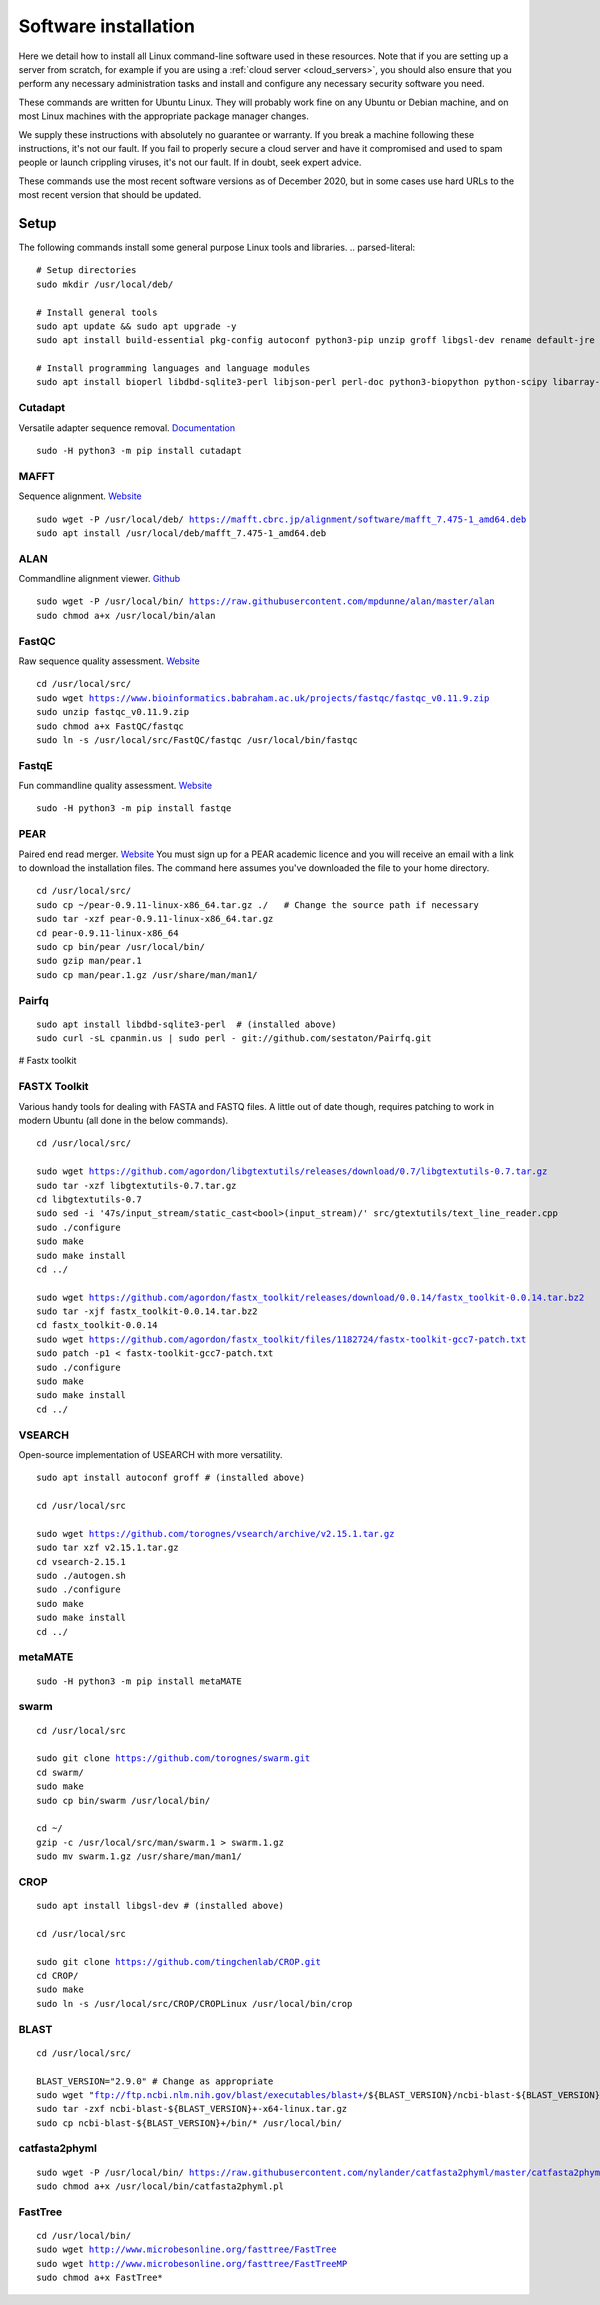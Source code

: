 .. _installing_software:

=====================
Software installation
=====================

Here we detail how to install all Linux command-line software used in these resources. Note that if you are setting up a server from scratch, for example if you are using a :ref:`cloud server <cloud_servers>`, you should also ensure that you perform any necessary administration tasks and install and configure any necessary security software you need.

These commands are written for Ubuntu Linux. They will probably work fine on any Ubuntu or Debian machine, and on most Linux machines with the appropriate package manager changes.

We supply these instructions with absolutely no guarantee or warranty. If you break a machine following these instructions, it's not our fault. If you fail to properly secure a cloud server and have it compromised and used to spam people or launch crippling viruses, it's not our fault. If in doubt, seek expert advice.

These commands use the most recent software versions as of December 2020, but in some cases use hard URLs to the most recent version that should be updated.

Setup
=====

The following commands install some general purpose Linux tools and libraries. 
.. parsed-literal::
	
	# Setup directories
	sudo mkdir /usr/local/deb/
	
	# Install general tools
	sudo apt update && sudo apt upgrade -y
	sudo apt install build-essential pkg-config autoconf python3-pip unzip groff libgsl-dev rename default-jre zip -y
	
	# Install programming languages and language modules
	sudo apt install bioperl libdbd-sqlite3-perl libjson-perl perl-doc python3-biopython python-scipy libarray-utils-perl -y


.. _cutadapt:

Cutadapt
--------

Versatile adapter sequence removal. `Documentation <https://cutadapt.readthedocs.io/en/stable/>`_

.. parsed-literal::
	
	sudo -H python3 -m pip install cutadapt

.. _mafft:

MAFFT
-----

Sequence alignment. `Website  <https://mafft.cbrc.jp/alignment/software/>`_

.. parsed-literal::
	
	sudo wget -P /usr/local/deb/ https://mafft.cbrc.jp/alignment/software/mafft_7.475-1_amd64.deb
	sudo apt install /usr/local/deb/mafft_7.475-1_amd64.deb

.. _alan:

ALAN
----

Commandline alignment viewer. `Github <https://github.com/mpdunne/alan>`_

.. parsed-literal::
	
	sudo wget -P /usr/local/bin/ https://raw.githubusercontent.com/mpdunne/alan/master/alan
	sudo chmod a+x /usr/local/bin/alan

.. _fastqc:

FastQC
------

Raw sequence quality assessment. `Website <https://www.bioinformatics.babraham.ac.uk/projects/fastqc/>`_

.. parsed-literal::
	
	cd /usr/local/src/ 
	sudo wget https://www.bioinformatics.babraham.ac.uk/projects/fastqc/fastqc_v0.11.9.zip
	sudo unzip fastqc_v0.11.9.zip
	sudo chmod a+x FastQC/fastqc
	sudo ln -s /usr/local/src/FastQC/fastqc /usr/local/bin/fastqc

.. _fastqe:

FastqE
------

Fun commandline quality assessment. `Website <https://fastqe.com/>`_

.. parsed-literal::
	
	sudo -H python3 -m pip install fastqe


.. _pear:

PEAR
----

Paired end read merger. `Website <http://www.exelixis-lab.org/pear>`_
You must sign up for a PEAR academic licence and you will receive an email with a link to download the installation files. The command here assumes you've downloaded the file to your home directory.

.. parsed-literal::
	
	
	cd /usr/local/src/
	sudo cp ~/pear-0.9.11-linux-x86_64.tar.gz ./   # Change the source path if necessary
	sudo tar -xzf pear-0.9.11-linux-x86_64.tar.gz
	cd pear-0.9.11-linux-x86_64
	sudo cp bin/pear /usr/local/bin/
	sudo gzip man/pear.1
	sudo cp man/pear.1.gz /usr/share/man/man1/

.. _pairfq:

Pairfq
------



.. parsed-literal::
	
	sudo apt install libdbd-sqlite3-perl  # (installed above)
	sudo curl -sL cpanmin.us | sudo perl - git://github.com/sestaton/Pairfq.git

# Fastx toolkit

.. _fastx_toolkit:

FASTX Toolkit
-------------

Various handy tools for dealing with FASTA and FASTQ files. A little out of date though, requires patching to work in modern Ubuntu (all done in the below commands).

.. parsed-literal::
	
	cd /usr/local/src/
	
	sudo wget https://github.com/agordon/libgtextutils/releases/download/0.7/libgtextutils-0.7.tar.gz
	sudo tar -xzf libgtextutils-0.7.tar.gz
	cd libgtextutils-0.7
	sudo sed -i '47s/input_stream/static_cast<bool>(input_stream)/' src/gtextutils/text_line_reader.cpp
	sudo ./configure
	sudo make
	sudo make install
	cd ../
	
	sudo wget https://github.com/agordon/fastx_toolkit/releases/download/0.0.14/fastx_toolkit-0.0.14.tar.bz2
	sudo tar -xjf fastx_toolkit-0.0.14.tar.bz2
	cd fastx_toolkit-0.0.14
	sudo wget https://github.com/agordon/fastx_toolkit/files/1182724/fastx-toolkit-gcc7-patch.txt
	sudo patch -p1 < fastx-toolkit-gcc7-patch.txt
	sudo ./configure
	sudo make
	sudo make install
	cd ../


.. _vsearch:

VSEARCH
-------

Open-source implementation of USEARCH with more versatility.

.. parsed-literal::
	
	sudo apt install autoconf groff # (installed above)
	
	cd /usr/local/src
	
	sudo wget https://github.com/torognes/vsearch/archive/v2.15.1.tar.gz
	sudo tar xzf v2.15.1.tar.gz
	cd vsearch-2.15.1
	sudo ./autogen.sh
	sudo ./configure
	sudo make
	sudo make install
	cd ../

.. _metamate_install:

metaMATE
--------


.. parsed-literal::
	
	sudo -H python3 -m pip install metaMATE

.. _swarm:

swarm
-----

.. parsed-literal::
	
	
	cd /usr/local/src

	sudo git clone https://github.com/torognes/swarm.git
	cd swarm/
	sudo make
	sudo cp bin/swarm /usr/local/bin/

	cd ~/
	gzip -c /usr/local/src/man/swarm.1 > swarm.1.gz
	sudo mv swarm.1.gz /usr/share/man/man1/

.. _crop:

CROP
----

.. parsed-literal::
	
	sudo apt install libgsl-dev # (installed above)
	
	cd /usr/local/src
	
	sudo git clone https://github.com/tingchenlab/CROP.git
	cd CROP/
	sudo make
	sudo ln -s /usr/local/src/CROP/CROPLinux /usr/local/bin/crop

.. _blast:

BLAST
-----

.. parsed-literal::
	cd /usr/local/src/
	
	BLAST_VERSION="2.9.0" # Change as appropriate
	sudo wget "ftp://ftp.ncbi.nlm.nih.gov/blast/executables/blast+/${BLAST_VERSION}/ncbi-blast-${BLAST_VERSION}+-x64-linux.tar.gz"
	sudo tar -zxf ncbi-blast-${BLAST_VERSION}+-x64-linux.tar.gz
	sudo cp ncbi-blast-${BLAST_VERSION}+/bin/* /usr/local/bin/

.. _catfasta2phyml:

catfasta2phyml
--------------

.. parsed-literal::
	
	sudo wget -P /usr/local/bin/ https://raw.githubusercontent.com/nylander/catfasta2phyml/master/catfasta2phyml.pl
	sudo chmod a+x /usr/local/bin/catfasta2phyml.pl

.. _fasttree:

FastTree
--------

.. parsed-literal::
	
	cd /usr/local/bin/
	sudo wget http://www.microbesonline.org/fasttree/FastTree
	sudo wget http://www.microbesonline.org/fasttree/FastTreeMP
	sudo chmod a+x FastTree*

